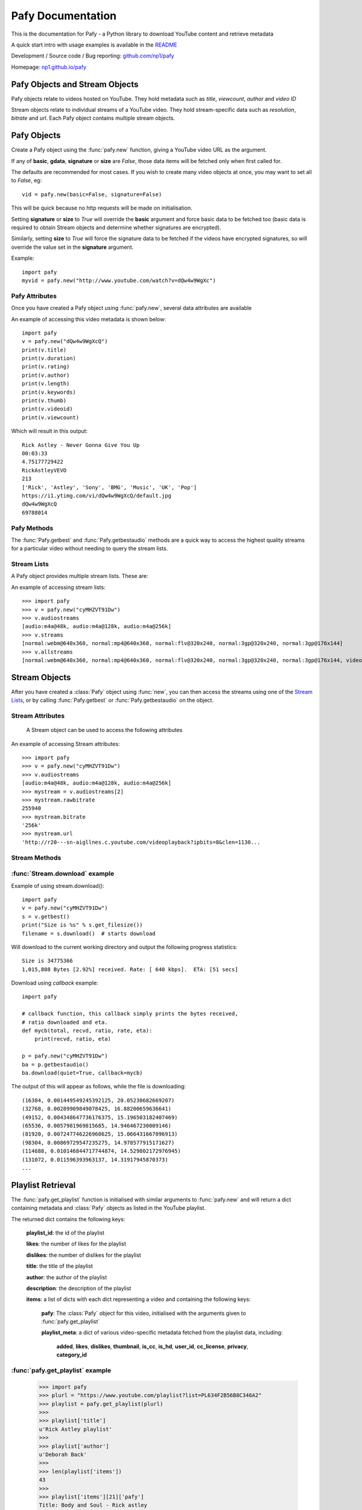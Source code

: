 Pafy Documentation
******************
.. module:: Pafy

This is the documentation for Pafy - a Python library to download YouTube content and retrieve metadata

A quick start intro with usage examples is available in the `README <http://github.com/np1/pafy/blob/master/README.rst>`_

Development / Source code / Bug reporting: `github.com/np1/pafy
<https://github.com/np1/pafy/>`_

Homepage: `np1.github.io/pafy <http://np1.github.io/pafy/>`_

Pafy Objects and Stream Objects
===============================

Pafy objects relate to videos hosted on YouTube.  They hold metadata such as
*title*, *viewcount*, *author* and *video ID*

Stream objects relate to individual streams of a YouTube video. They hold
stream-specific data such as *resolution*, *bitrate* and *url*.  Each Pafy
object contains multiple stream objects.


Pafy Objects
============

Create a Pafy object using the :func:`pafy.new` function, giving a YouTube video URL as the argument.


.. function:: pafy.new(video_url[, basic=True][, gdata=False][, signature=True][, size=False][, callback=None])


    Creates a new Pafy object.  All optional arguments (apart from callback) are used to specify  which data items are fetched on initialisation.  

    :param url: The YouTube url or 11 character video id of the video
    :type url: str
    :param basic: fetch basic metadata and streams
    :type basic: bool
    :param gdata: fetch gdata info (upload date, description, category, username, likes, dislikes)
    :type gdata: bool
    :param signature: Note: The signature argument now has no effect and will be removed in a future version
    :type signature: bool
    :param size: fetch the size of each stream (slow)(decrypts urls if needed) 
    :type size: bool
    :param callback: a callback function to receive status strings
    :type callback: function
    :rtype: :class:`pafy.Pafy`

If any of **basic**, **gdata**, **signature** or **size** are *False*, those data items will be fetched only when first called for.

The defaults are recommended for most cases. If you wish to create many video objects at once, you may want to set all to *False*, eg::

    vid = pafy.new(basic=False, signature=False)

This will be quick because no http requests will be made on initialisation.

Setting **signature** or **size** to *True* will override the **basic** argument and force basic data to be fetched too (basic data is required to obtain Stream objects and determine whether signatures are encrypted).

Similarly, setting **size** to *True* will force the signature data to be fetched if the videos have encrypted signatures, so will override the value set in the **signature** argument.


Example::

    import pafy
    myvid = pafy.new("http://www.youtube.com/watch?v=dQw4w9WgXc")

Pafy Attributes
---------------

Once you have created a Pafy object using :func:`pafy.new`, several data
attributes are available

.. attribute:: Pafy.author

    The author of the video (*str*)

.. attribute:: Pafy.bigthumb (*str*)

    The url of the video's display image (not always available)

.. attribute:: Pafy.bigthumbhd

    The url of the video's larger display image (not always available) (*str*)

.. attribute:: Pafy.category

    The category of the video (*str*)

.. attribute:: Pafy.description

    The video description text (*str*)

.. attribute:: Pafy.dislikes

    The number of dislikes received for the video (*int*)

.. attribute:: Pafy.duration

    The duration of the stream (*string formatted as HH:MM:SS*)

.. attribute:: Pafy.keywords

    A list of the video's keywords (not always available) (*[str]*)

.. attribute:: Pafy.length

    The duration of the streams in seconds (*int*)

.. attribute:: Pafy.likes

    The number of likes received for the video (*int*)

.. attribute:: Pafy.published

    The upload date of the video (e.g., 2012-10-02 17:17:24) (*str*)

.. attribute:: Pafy.rating

    The rating of the video (0-5), (*float*)

.. attribute:: Pafy.thumb

    The url of the video's thumbnail image (*str*)

.. attribute:: Pafy.title

    The title of the video (*str*)

.. attribute:: Pafy.username

    The username of the uploader (*str*)

.. attribute:: Pafy.videoid

    The 11-character video id (*str*)

.. attribute:: Pafy.viewcount

    The viewcount of the video (*int*)

An example of accessing this video metadata is shown below::

    import pafy
    v = pafy.new("dQw4w9WgXcQ")
    print(v.title)
    print(v.duration)
    print(v.rating)
    print(v.author)
    print(v.length)
    print(v.keywords)
    print(v.thumb)
    print(v.videoid)
    print(v.viewcount)

Which will result in this output::

    Rick Astley - Never Gonna Give You Up
    00:03:33
    4.75177729422
    RickAstleyVEVO
    213
    ['Rick', 'Astley', 'Sony', 'BMG', 'Music', 'UK', 'Pop']
    https://i1.ytimg.com/vi/dQw4w9WgXcQ/default.jpg
    dQw4w9WgXcQ
    69788014

Pafy Methods
------------

The :func:`Pafy.getbest` and :func:`Pafy.getbestaudio` methods are a quick
way to access the highest quality streams for a particular video without
needing to query the stream lists. 

.. function:: Pafy.getbest([preftype="any"][, ftypestrict=True])

    Selects the stream with the highest resolution.  This will return a
    "normal" stream (ie. one with video and audio)

    :param preftype: Preferred type, set to *mp4*, *webm*, *flv*, *3gp* or *any*
    :type preftype: str
    :param ftypestrict: Set to *False* to return a type other than that specified in preftype if it has a higher resolution
    :type ftypestrict: boolean
    :rtype: :class:`pafy.Stream`


.. function:: Pafy.getbestaudio([preftype="any"][, ftypestrict=True])

    Selects the audio stream with the highest bitrate.

    :param preftype: Preferred type, set to *ogg* or *m4a* or *any*
    :type preftype: str
    :param ftypestrict: Set to *False* to return a type other than that specified in preftype if that has the highest bitrate
    :type ftypestrict: boolean
    :rtype: :class:`pafy.Stream`


Stream Lists
------------

A Pafy object provides multiple stream lists.  These are:

.. attribute:: Pafy.streams

    A list of regular streams (streams containing both audio and video)

.. attribute:: Pafy.audiostreams

    A list of audio-only streams (aac streams (.m4a) and ogg vorbis streams (.ogg))

.. attribute:: Pafy.videostreams

    A list of video-only streams (Note: these streams have no audio data)

.. attribute:: Pafy.oggstreams

    A list of ogg vorbis encoded audio streams

.. attribute:: Pafy.m4astreams

    A list of aac encoded audio streams

.. attribute:: Pafy.allstreams

    A list of all available streams


An example of accessing stream lists::

    >>> import pafy
    >>> v = pafy.new("cyMHZVT91Dw")
    >>> v.audiostreams
    [audio:m4a@48k, audio:m4a@128k, audio:m4a@256k]
    >>> v.streams
    [normal:webm@640x360, normal:mp4@640x360, normal:flv@320x240, normal:3gp@320x240, normal:3gp@176x144]
    >>> v.allstreams
    [normal:webm@640x360, normal:mp4@640x360, normal:flv@320x240, normal:3gp@320x240, normal:3gp@176x144, video:m4v@854x480, video:m4v@640x360, video:m4v@426x240, video:m4v@256x144, audio:m4a@48k, audio:m4a@128k, audio:m4a@256k]
    

Stream Objects
==============

.. class:: pafy.Stream

After you have created a :class:`Pafy` object using :func:`new`, you
can then access the streams using one of the `Stream Lists`_, or by calling
:func:`Pafy.getbest` or :func:`Pafy.getbestaudio` on the object.


Stream Attributes
-----------------

    A Stream object can be used to access the following attributes


.. attribute:: Stream.url

    The direct access URL of the stream.  This can be used to stream the media
    in mplayer or vlc, or for downloading with wget or curl.  To download
    directly, use the :func:`Stream.download` method.

.. attribute:: Stream.url_https

    The direct access HTTPS URL of the stream.
    
.. attribute:: Stream.bitrate

    The bitrate of the stream - if it is an audio stream, otherwise None,
    This is a string of the form *"192k"*. 

.. attribute:: Stream.dimensions

    A 2-tuple (x, y) representing the resolution of a video stream.

.. attribute:: Stream.extension

    The format of the stream, will be one of: ``'ogg'``, ``'m4a'``, ``'mp4'``,
    ``'flv'``, ``'webm'``, ``'3gp'``

.. attribute:: Stream.mediatype

    A string attribute that is ``'normal'``, ``'audio'`` or ``'video'``, 
    depending on the content of the stream

.. attribute:: Stream.quality

    The resolution or the bitrate of the stream, depending on whether the
    stream is video or audio respectively

.. attribute:: Stream.resolution

    The resolution of a video as a string, eg: "820x640".  Note if the stream
    is 3D this will be appended; eg: "820x640-3D".  

    For audio streams, this will be set to "0x0"

.. attribute:: Stream.rawbitrate

    The bitrate of an audio stream, *int*
    
    For video streams, this will be set to *None*

.. attribute:: Stream.threed

    True if the stream is a 3D video (*boolean*)

.. attribute:: Stream.title

    The title of the video, this will be the same as :attr:`Pafy.title`

.. attribute:: Stream.notes

    Any additional notes regarding the stream (eg, 6-channel surround) *str*
   

An example of accessing Stream attributes::

    >>> import pafy
    >>> v = pafy.new("cyMHZVT91Dw")
    >>> v.audiostreams
    [audio:m4a@48k, audio:m4a@128k, audio:m4a@256k]
    >>> mystream = v.audiostreams[2]
    >>> mystream.rawbitrate
    255940
    >>> mystream.bitrate
    '256k'
    >>> mystream.url
    'http://r20---sn-aigllnes.c.youtube.com/videoplayback?ipbits=8&clen=1130...


Stream Methods
--------------




.. function:: Stream.get_filesize()     

    Returns the filesize of a stream

.. function:: Stream.download([filepath=""][, quiet=False][, callback=None][, meta=False][, remux_audio=False])

    Downloads the stream object, returns the path of the downloaded file.

    :param filepath: The filepath to use to save the stream, defaults to (sanitised) *title.extension* if ommitted
    :type filepath: string
    :param quiet: If True, supress output of the download progress
    :type quiet: boolean
    :param callback: Call back function to use for receiving download progress
    :type callback: function or None
    :param meta: If True, video id and itag are appended to filename
    :type meta: bool
    :param remux_audio: If True, remux audio file downloads (fixes some compatibility issues with file format, requires ffmpeg/avconv)
    :type remux_audio: bool
    :rtype: str
    
    If a callback function is provided, it will be called repeatedly for each chunk downloaded.  It must be a function that takes the following five arguments;

    - total bytes in stream, *int*
    - total bytes downloaded, *int*
    - ratio downloaded (0-1), *float*
    - download rate (kbps), *float*
    - ETA in seconds, *float*


:func:`Stream.download` example
-------------------------------

Example of using stream.download()::

    import pafy
    v = pafy.new("cyMHZVT91Dw")
    s = v.getbest()
    print("Size is %s" % s.get_filesize())
    filename = s.download()  # starts download

Will download to the current working directory and output the following progress statistics::

    Size is 34775366
    1,015,808 Bytes [2.92%] received. Rate: [ 640 kbps].  ETA: [51 secs] 

Download using *callback* example::

    import pafy

    # callback function, this callback simply prints the bytes received,
    # ratio downloaded and eta.
    def mycb(total, recvd, ratio, rate, eta):
        print(recvd, ratio, eta)

    p = pafy.new("cyMHZVT91Dw")
    ba = p.getbestaudio()
    ba.download(quiet=True, callback=mycb)

The output of this will appear as follows, while the file is downloading::

    (16384, 0.001449549245392125, 20.05230682669207)
    (32768, 0.00289909849078425, 16.88200659636641)
    (49152, 0.004348647736176375, 15.196503182407469)
    (65536, 0.0057981969815685, 14.946467230009146)
    (81920, 0.007247746226960625, 15.066431667096913)
    (98304, 0.00869729547235275, 14.978577915171627)
    (114688, 0.010146844717744874, 14.529802172976945)
    (131072, 0.011596393963137, 14.31917945870373)
    ...
    

Playlist Retrieval
==================


The :func:`pafy.get_playlist` function is initialised with similar arguments to :func:`pafy.new` and will return a dict containing metadata and :class:`Pafy` objects as listed in the YouTube playlist.

.. function:: pafy.get_playlist(playlist_url[, basic=False][, gdata=False][, signature=False][, size=False][, callback=None])


    :param playlist_url: The YouTube playlist url
    :type playlist_url: str
    :param basic: fetch basic metadata and streams
    :type basic: bool
    :param gdata: fetch gdata info (upload date, description, category, username, likes, dislikes)
    :type gdata: bool
    :param signature: fetch data required to decrypt urls, if encrypted
    :type signature: bool
    :param size: fetch the size of each stream (slow)(decrypts urls if needed) 
    :type size: bool
    :param callback: a callback function to receive status strings
    :type callback: function
    :rtype: dict

The returned dict contains the following keys:

    **playlist_id**: the id of the playlist

    **likes**: the number of likes for the playlist

    **dislikes**: the number of dislikes for the playlist

    **title**: the title of the playlist

    **author**: the author of the playlist

    **description**: the description of the playlist

    **items**: a list of dicts with each dict representing a video and containing the following keys:
        
        **pafy**: The :class:`Pafy` object for this video, initialised with the arguments given to :func:`pafy.get_playlist`

        **playlist_meta**: a dict of various video-specific metadata fetched from the playlist data, including:

            **added**, 
            **likes**,
            **dislikes**,
            **thumbnail**,
            **is_cc**,
            **is_hd**,
            **user_id**,
            **cc_license**,
            **privacy**,
            **category_id**

:func:`pafy.get_playlist` example
---------------------------------

    >>> import pafy
    >>> plurl = "https://www.youtube.com/playlist?list=PL634F2B56B8C346A2"
    >>> playlist = pafy.get_playlist(plurl)
    >>> 
    >>> playlist['title']
    u'Rick Astley playlist'
    >>> 
    >>> playlist['author']
    u'Deborah Back'
    >>>
    >>> len(playlist['items'])
    43
    >>>
    >>> playlist['items'][21]['pafy']
    Title: Body and Soul - Rick astley
    Author: jadiafa
    ID: QtHnEJ8UArY
    Duration: 00:04:11
    Rating: 5.0
    Views: 18855
    Thumbnail: http://i1.ytimg.com/vi/QtHnEJ8UArY/default.jpg
    Keywords: Rick, astely, body, and, soul, pop
    >>>
    >>> playlist['items'][21]['pafy'].audiostreams
    [audio:m4a@128k]
    >>>
    >>> playlist['items'][21]['pafy'].getbest()
    normal:webm@640x360
    >>>
    >>> playlist['items'][21]['pafy'].getbest().url
    u'http://r4---sn-4g57knzr.googlevideo.com/videoplayback?ipbits=0&ratebypas...'
